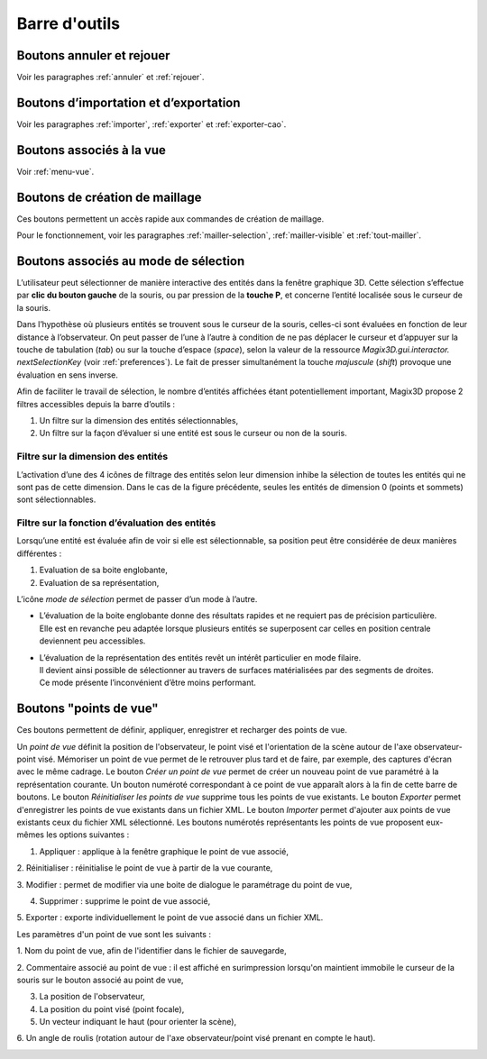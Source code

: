 Barre d'outils
----------------

Boutons annuler et rejouer
~~~~~~~~~~~~~~~~~~~~~~~~~~

|image43|\ |image44|\ 

.. |image43| image:: ../images/image5.png
   :width: 0.25in
   :height: 0.25in

.. |image44| image:: ../images/image6.png
   :width: 0.25in
   :height: 0.25in

Voir les paragraphes :ref:`annuler` et :ref:`rejouer`.

Boutons d’importation et d’exportation
~~~~~~~~~~~~~~~~~~~~~~~~~~~~~~~~~~~~~~

|image45|\ |image46|\ |image47|\ 

.. |image45| image:: ../images/image7.png
   :width: 0.25in
   :height: 0.25in

.. |image46| image:: ../images/image9.png
   :width: 0.25in
   :height: 0.25in

.. |image47| image:: ../images/image10.png
   :width: 0.25in
   :height: 0.25in

Voir les paragraphes :ref:`importer`, :ref:`exporter`
et :ref:`exporter-cao`.

Boutons associés à la vue
~~~~~~~~~~~~~~~~~~~~~~~~~

|image48|\ |image49|\ |image50|\ |image51|\ |image52|\ |image53|\ |image54|\ |image55|\ |image56|\ |image57|\ 

.. |image48| image:: ../images/image13.png
   :width: 0.25in
   :height: 0.25in

.. |image49| image:: ../images/image15.png
   :width: 0.25in
   :height: 0.25in

.. |image50| image:: ../images/image17.png
   :width: 0.25in
   :height: 0.25in

.. |image51| image:: ../images/image18.png
   :width: 0.25in
   :height: 0.25in

.. |image52| image:: ../images/image19.png
   :width: 0.25in
   :height: 0.25in

.. |image53| image:: ../images/image20.png
   :width: 0.25in
   :height: 0.25in

.. |image54| image:: ../images/image22.png
   :width: 0.25in
   :height: 0.25in

.. |image55| image:: ../images/image43.png
   :width: 0.25in
   :height: 0.25in

.. |image56| image:: ../images/image23.png
   :width: 0.25in
   :height: 0.25in

.. |image57| image:: ../images/image24.png
   :width: 0.25in
   :height: 0.25in

Voir :ref:`menu-vue`.

.. _boutons-creation-maillage:

Boutons de création de maillage
~~~~~~~~~~~~~~~~~~~~~~~~~~~~~~~

|image58|\ |image59|\ |image60|\ 

.. |image58| image:: ../images/image25.png
   :width: 0.25in
   :height: 0.25in

.. |image59| image:: ../images/image26.png
   :width: 0.25in
   :height: 0.25in

.. |image60| image:: ../images/image27.png
   :width: 0.25in
   :height: 0.25in

Ces boutons permettent un accès rapide aux commandes de création de maillage.

Pour le fonctionnement, voir les paragraphes :ref:`mailler-selection`, 
:ref:`mailler-visible` et :ref:`tout-mailler`.

.. _boutons-selection:

Boutons associés au mode de sélection
~~~~~~~~~~~~~~~~~~~~~~~~~~~~~~~~~~~~~

L’utilisateur peut sélectionner de manière interactive des entités dans
la fenêtre graphique 3D. Cette sélection s’effectue par **clic du bouton
gauche** de la souris, ou par pression de la **touche P**, et concerne
l’entité localisée sous le curseur de la souris.

Dans l’hypothèse où plusieurs entités se trouvent sous le curseur de la
souris, celles-ci sont évaluées en fonction de leur distance à
l’observateur. On peut passer de l’une à l’autre à condition de ne pas
déplacer le curseur et d’appuyer sur la touche de tabulation (*tab*) ou
sur la touche d’espace (*space*), selon la valeur de la ressource
*Magix3D.gui.interactor. nextSelectionKey* (voir :ref:`preferences`). Le fait de presser simultanément la touche
*majuscule* (*shift*) provoque une évaluation en sens inverse.

Afin de faciliter le travail de sélection, le nombre d’entités affichées
étant potentiellement important, Magix3D propose 2 filtres accessibles
depuis la barre d’outils :

1. Un filtre sur la dimension des entités sélectionnables,

2. Un filtre sur la façon d’évaluer si une entité est sous le curseur ou
   non de la souris.

.. _filtre-dimension-entites:

Filtre sur la dimension des entités
^^^^^^^^^^^^^^^^^^^^^^^^^^^^^^^^^^^^^^

.. image:: ../images/image44.png
   :height: 0.8in

L’activation d’une des 4 icônes de filtrage des entités selon
leur dimension inhibe la sélection de toutes les entités qui ne sont pas
de cette dimension. Dans le cas de la figure précédente, seules les
entités de dimension 0 (points et sommets) sont sélectionnables.

Filtre sur la fonction d’évaluation des entités
^^^^^^^^^^^^^^^^^^^^^^^^^^^^^^^^^^^^^^^^^^^^^^^^^^

.. image:: ../images/image45.png
   :height: 0.9in

Lorsqu’une entité est évaluée afin de voir si elle est
sélectionnable, sa position peut être considérée de deux manières
différentes :

1. Evaluation de sa boite englobante,

2. Evaluation de sa représentation,

L’icône *mode de sélection* permet de passer d’un mode à l’autre.

* | L’évaluation de la boite englobante donne des résultats rapides et ne requiert pas de précision particulière. 
  | Elle est en revanche peu adaptée lorsque plusieurs entités se superposent car celles en position centrale deviennent peu accessibles.
* | L’évaluation de la représentation des entités revêt un intérêt particulier en mode filaire. 
  | Il devient ainsi possible de sélectionner au travers de surfaces matérialisées par des segments de droites. 
  | Ce mode présente l’inconvénient d’être moins performant.


.. _boutons-selection:

Boutons "points de vue"
~~~~~~~~~~~~~~~~~~~~~~~

Ces boutons permettent de définir, appliquer, enregistrer et recharger 
des points de vue.

.. image:: ../images/viewpoints.png
   :height: 0.4in
   
Un *point de vue* définit la position de l'observateur, le point visé et
l'orientation de la scène autour de l'axe observateur-point visé.
Mémoriser un point de vue permet de le retrouver plus tard et de faire,
par exemple, des captures d'écran avec le même cadrage. 
Le bouton *Créer un point de vue* permet de créer un nouveau point de
vue paramétré à la représentation courante. Un bouton numéroté
correspondant à ce point de vue apparaît alors à la fin de cette barre
de boutons.
Le bouton *Réinitialiser les points de vue* supprime tous les points de
vue existants.
Le bouton *Exporter* permet d'enregistrer les points de vue existants
dans un fichier XML.
Le bouton *Importer* permet d'ajouter aux points de vue existants ceux
du fichier XML sélectionné.
Les boutons numérotés représentants les points de vue proposent 
eux-mêmes les options suivantes :

1. Appliquer : applique à la fenêtre graphique le point de vue associé,

2. Réinitialiser : réinitialise le point de vue à partir de la vue 
courante,

3. Modifier : permet de modifier via une boite de dialogue le
paramétrage du point de vue,

4. Supprimer : supprime le point de vue associé,

5. Exporter : exporte individuellement le point de vue associé dans un
fichier XML.

Les paramètres d'un point de vue sont les suivants :

1. Nom du point de vue, afin de l'identifier dans le fichier de
sauvegarde,

2. Commentaire associé au point de vue : il est affiché en surimpression
lorsqu'on maintient immobile le curseur de la souris sur le bouton
associé au point de vue,

3. La position de l'observateur,

4. La position du point visé (point focale),

5. Un vecteur indiquant le haut (pour orienter la scène),

6. Un angle de roulis (rotation autour de l'axe observateur/point visé
prenant en compte le haut).

.. image:: ../images/viewpoint_editor.png
   :height: 5.in
